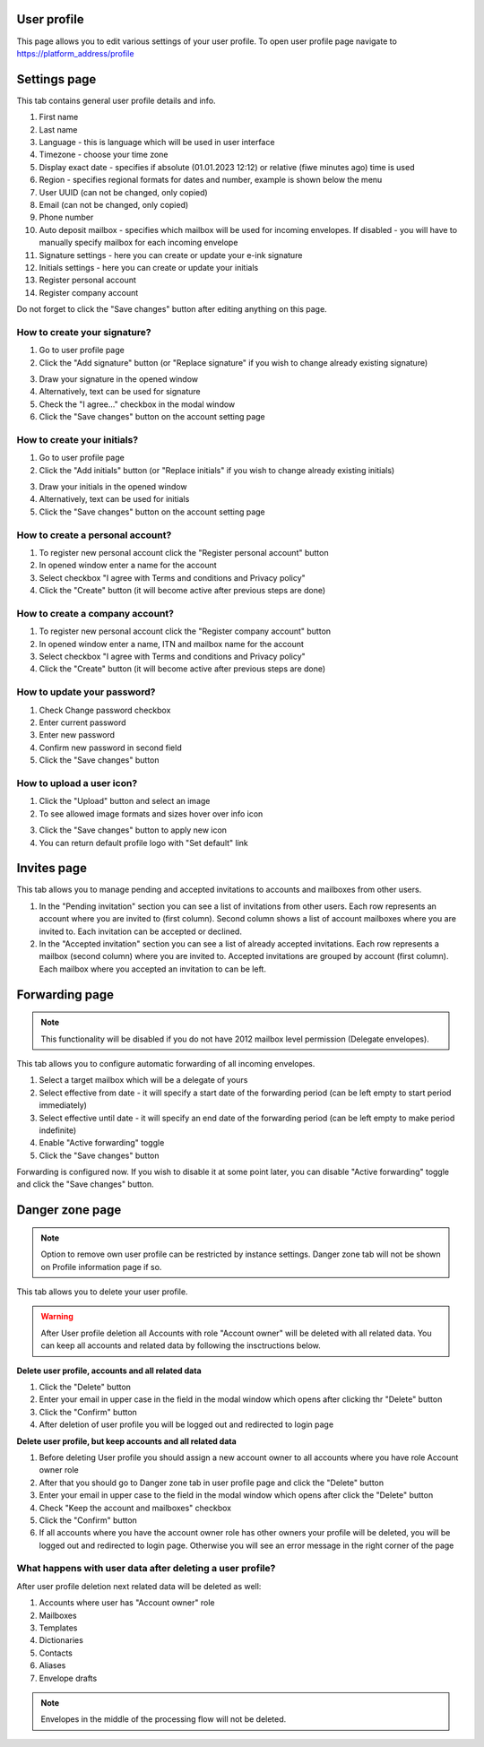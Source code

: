 ============
User profile
============

This page allows you to edit various settings of your user profile. To open user profile page navigate to https://platform_address/profile

=============
Settings page
=============

This tab contains general user profile details and info.

.. image:: pic_userprofile/tabSettings.png
   :width: 900
   :align: center

1. First name
2. Last name
3. Language - this is language which will be used in user interface
4. Timezone - choose your time zone
5. Display exact date - specifies if absolute (01.01.2023 12:12) or relative (fiwe minutes ago) time is used
6. Region - specifies regional formats for dates and number, example is shown below the menu
7. User UUID (can not be changed, only copied)
8. Email (can not be changed, only copied)
9. Phone number
10. Auto deposit mailbox - specifies which mailbox will be used for incoming envelopes. If disabled - you will have to manually specify mailbox for each incoming envelope
11. Signature settings - here you can create or update your e-ink signature
12. Initials settings - here you can create or update your initials
13. Register personal account
14. Register company account

Do not forget to click the "Save changes" button after editing anything on this page.

How to create your signature?
=============================

1. Go to user profile page
2. Click the "Add signature" button (or "Replace signature" if you wish to change already existing signature)

.. image:: pic_userprofile/signatureModal.png
   :width: 600
   :align: center

3. Draw your signature in the opened window
4. Alternatively, text can be used for signature
5. Check the "I agree..." checkbox in the modal window
6. Click the "Save changes" button on the account setting page

How to create your initials?
============================

1. Go to user profile page
2. Click the "Add initials" button (or "Replace initials" if you wish to change already existing initials)

.. image:: pic_userprofile/initialsModal.png
   :width: 600
   :align: center

3. Draw your initials in the opened window
4. Alternatively, text can be used for initials
5. Click the "Save changes" button on the account setting page

How to create a personal account?
=================================

1. To register new personal account click the "Register personal account" button
2. In opened window enter a name for the account
3. Select checkbox "I agree with Terms and conditions and Privacy policy"
4. Click the "Create" button (it will become active after previous steps are done)

.. image:: pic_userprofile/createPersonalAccount.png
   :width: 600
   :align: center

How to create a company account?
================================

1. To register new personal account click the "Register company account" button
2. In opened window enter a name, ITN and mailbox name for the account
3. Select checkbox "I agree with Terms and conditions and Privacy policy"
4. Click the "Create" button (it will become active after previous steps are done)

.. image:: pic_userprofile/createCompanyAccount.png
   :width: 600
   :align: center

How to update your password?
============================

.. image:: pic_userprofile/passwordSettings.png
   :width: 600
   :align: center

1. Check Change password checkbox
2. Enter current password
3. Enter new password
4. Confirm new password in second field
5. Click the "Save changes" button

How to upload a user icon?
==========================

.. image:: pic_userprofile/userIconSettings.png
   :width: 600
   :align: center

1. Click the "Upload" button and select an image
2. To see allowed image formats and sizes hover over info icon

.. image:: pic_userprofile/userIconValidation.png
   :width: 600
   :align: center

3. Click the "Save changes" button to apply new icon
4. You can return default profile logo with "Set default" link

============
Invites page
============

This tab allows you to manage pending and accepted invitations to accounts and mailboxes from other users.

.. image:: pic_userprofile/tabInvites.png
   :width: 900
   :align: center

1. In the "Pending invitation" section you can see a list of invitations from other users. Each row represents an account where you are invited to (first column). Second column shows a list of account mailboxes where you are invited to. Each invitation can be accepted or declined.
2. In the "Accepted invitation" section you can see a list of already accepted invitations. Each row represents a mailbox (second column) where you are invited to. Accepted invitations are grouped by account (first column). Each mailbox where you accepted an invitation to can be left.

===============
Forwarding page
===============

.. note:: This functionality will be disabled if you do not have 2012 mailbox level permission (Delegate envelopes).

This tab allows you to configure automatic forwarding of all incoming envelopes.

.. image:: pic_userprofile/tabForwarding.png
   :width: 900
   :align: center

1. Select a target mailbox which will be a delegate of yours
2. Select effective from date - it will specify a start date of the forwarding period (can be left empty to start period immediately)
3. Select effective until date - it will specify an end date of the forwarding period (can be left empty to make period indefinite)
4. Enable "Active forwarding" toggle
5. Click the "Save changes" button

Forwarding is configured now. If you wish to disable it at some point later, you can disable "Active forwarding" toggle and click the "Save changes" button.

================
Danger zone page
================

.. note:: Option to remove own user profile can be restricted by instance settings. Danger zone tab will not be shown on Profile information page if so.

This tab allows you to delete your user profile.

.. image:: pic_userprofile/tabDangerZone.png
   :width: 900
   :align: center

.. warning:: After User profile deletion all Accounts with role "Account owner" will be deleted with all related data. You can keep all accounts and related data by following the insctructions below.

.. image:: pic_userprofile/deleteUserModal.png
   :width: 600
   :align: center

**Delete user profile, accounts and all related data**

1. Click the "Delete" button
2. Enter your email in upper case in the field in the modal window which opens after clicking thr "Delete" button
3. Click the "Confirm" button
4. After deletion of user profile you will be logged out and redirected to login page

**Delete user profile, but keep accounts and all related data**

1. Before deleting User profile you should assign a new account owner to all accounts where you have role Account owner role
2. After that you should go to Danger zone tab in user profile page and click the "Delete" button
3. Enter your email in upper case to the field in the modal window which opens after click the "Delete" button
4. Check "Keep the account and mailboxes" checkbox
5. Click the "Confirm" button
6. If all accounts where you have the account owner role has other owners your profile will be deleted, you will be logged out and redirected to login page. Otherwise you will see an error message in the right corner of the page

.. image:: pic_userprofile/errorKeepAccount.png
   :width: 600
   :align: center

What happens with user data after deleting a user profile?
==========================================================

After user profile deletion next related data will be deleted as well:

1. Accounts where user has "Account owner" role
2. Mailboxes
3. Templates
4. Dictionaries
5. Contacts
6. Aliases
7. Envelope drafts

.. note:: Envelopes in the middle of the processing flow will not be deleted.